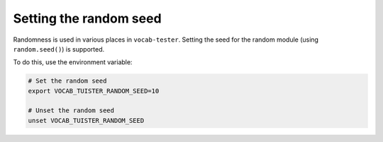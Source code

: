 #########################
 Setting the random seed
#########################

Randomness is used in various places in ``vocab-tester``. Setting the seed for
the random module (using ``random.seed()``) is supported.

To do this, use the environment variable:

.. code:: console

   # Set the random seed
   export VOCAB_TUISTER_RANDOM_SEED=10

   # Unset the random seed
   unset VOCAB_TUISTER_RANDOM_SEED
